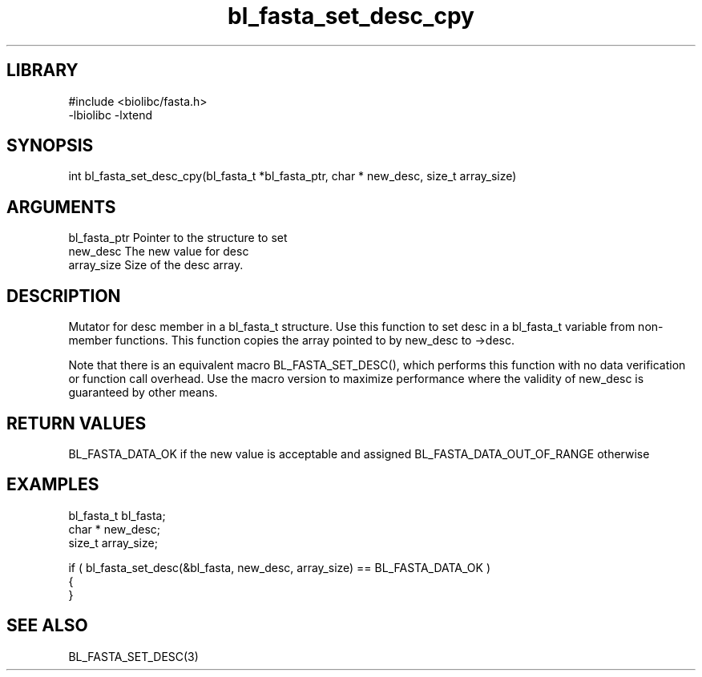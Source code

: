 \" Generated by c2man from bl_fasta_set_desc_cpy.c
.TH bl_fasta_set_desc_cpy 3

.SH LIBRARY
\" Indicate #includes, library name, -L and -l flags
.nf
.na
#include <biolibc/fasta.h>
-lbiolibc -lxtend
.ad
.fi

\" Convention:
\" Underline anything that is typed verbatim - commands, etc.
.SH SYNOPSIS
.PP
int     bl_fasta_set_desc_cpy(bl_fasta_t *bl_fasta_ptr, char * new_desc, size_t array_size)

.SH ARGUMENTS
.nf
.na
bl_fasta_ptr    Pointer to the structure to set
new_desc        The new value for desc
array_size      Size of the desc array.
.ad
.fi

.SH DESCRIPTION

Mutator for desc member in a bl_fasta_t structure.
Use this function to set desc in a bl_fasta_t variable
from non-member functions.  This function copies the array pointed to
by new_desc to ->desc.

Note that there is an equivalent macro BL_FASTA_SET_DESC(), which performs
this function with no data verification or function call overhead.
Use the macro version to maximize performance where the validity
of new_desc is guaranteed by other means.

.SH RETURN VALUES

BL_FASTA_DATA_OK if the new value is acceptable and assigned
BL_FASTA_DATA_OUT_OF_RANGE otherwise

.SH EXAMPLES
.nf
.na

bl_fasta_t      bl_fasta;
char *          new_desc;
size_t          array_size;

if ( bl_fasta_set_desc(&bl_fasta, new_desc, array_size) == BL_FASTA_DATA_OK )
{
}
.ad
.fi

.SH SEE ALSO

BL_FASTA_SET_DESC(3)

